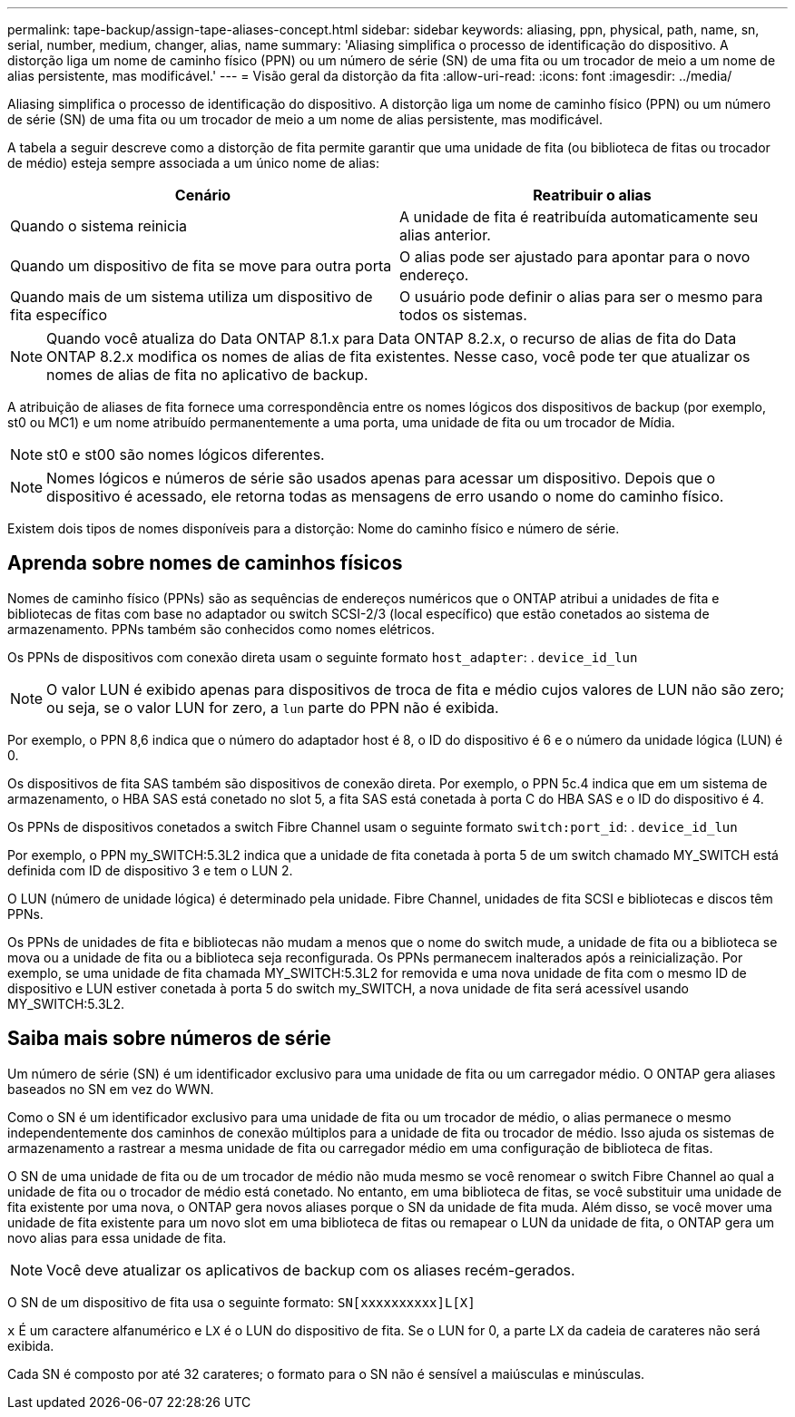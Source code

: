 ---
permalink: tape-backup/assign-tape-aliases-concept.html 
sidebar: sidebar 
keywords: aliasing, ppn, physical, path, name, sn, serial, number, medium, changer, alias, name 
summary: 'Aliasing simplifica o processo de identificação do dispositivo. A distorção liga um nome de caminho físico (PPN) ou um número de série (SN) de uma fita ou um trocador de meio a um nome de alias persistente, mas modificável.' 
---
= Visão geral da distorção da fita
:allow-uri-read: 
:icons: font
:imagesdir: ../media/


[role="lead"]
Aliasing simplifica o processo de identificação do dispositivo. A distorção liga um nome de caminho físico (PPN) ou um número de série (SN) de uma fita ou um trocador de meio a um nome de alias persistente, mas modificável.

A tabela a seguir descreve como a distorção de fita permite garantir que uma unidade de fita (ou biblioteca de fitas ou trocador de médio) esteja sempre associada a um único nome de alias:

|===
| Cenário | Reatribuir o alias 


 a| 
Quando o sistema reinicia
 a| 
A unidade de fita é reatribuída automaticamente seu alias anterior.



 a| 
Quando um dispositivo de fita se move para outra porta
 a| 
O alias pode ser ajustado para apontar para o novo endereço.



 a| 
Quando mais de um sistema utiliza um dispositivo de fita específico
 a| 
O usuário pode definir o alias para ser o mesmo para todos os sistemas.

|===
[NOTE]
====
Quando você atualiza do Data ONTAP 8.1.x para Data ONTAP 8.2.x, o recurso de alias de fita do Data ONTAP 8.2.x modifica os nomes de alias de fita existentes. Nesse caso, você pode ter que atualizar os nomes de alias de fita no aplicativo de backup.

====
A atribuição de aliases de fita fornece uma correspondência entre os nomes lógicos dos dispositivos de backup (por exemplo, st0 ou MC1) e um nome atribuído permanentemente a uma porta, uma unidade de fita ou um trocador de Mídia.

[NOTE]
====
st0 e st00 são nomes lógicos diferentes.

====
[NOTE]
====
Nomes lógicos e números de série são usados apenas para acessar um dispositivo. Depois que o dispositivo é acessado, ele retorna todas as mensagens de erro usando o nome do caminho físico.

====
Existem dois tipos de nomes disponíveis para a distorção: Nome do caminho físico e número de série.



== Aprenda sobre nomes de caminhos físicos

Nomes de caminho físico (PPNs) são as sequências de endereços numéricos que o ONTAP atribui a unidades de fita e bibliotecas de fitas com base no adaptador ou switch SCSI-2/3 (local específico) que estão conetados ao sistema de armazenamento. PPNs também são conhecidos como nomes elétricos.

Os PPNs de dispositivos com conexão direta usam o seguinte formato `host_adapter`: . `device_id_lun`

[NOTE]
====
O valor LUN é exibido apenas para dispositivos de troca de fita e médio cujos valores de LUN não são zero; ou seja, se o valor LUN for zero, a `lun` parte do PPN não é exibida.

====
Por exemplo, o PPN 8,6 indica que o número do adaptador host é 8, o ID do dispositivo é 6 e o número da unidade lógica (LUN) é 0.

Os dispositivos de fita SAS também são dispositivos de conexão direta. Por exemplo, o PPN 5c.4 indica que em um sistema de armazenamento, o HBA SAS está conetado no slot 5, a fita SAS está conetada à porta C do HBA SAS e o ID do dispositivo é 4.

Os PPNs de dispositivos conetados a switch Fibre Channel usam o seguinte formato `switch:port_id`: . `device_id_lun`

Por exemplo, o PPN my_SWITCH:5.3L2 indica que a unidade de fita conetada à porta 5 de um switch chamado MY_SWITCH está definida com ID de dispositivo 3 e tem o LUN 2.

O LUN (número de unidade lógica) é determinado pela unidade. Fibre Channel, unidades de fita SCSI e bibliotecas e discos têm PPNs.

Os PPNs de unidades de fita e bibliotecas não mudam a menos que o nome do switch mude, a unidade de fita ou a biblioteca se mova ou a unidade de fita ou a biblioteca seja reconfigurada. Os PPNs permanecem inalterados após a reinicialização. Por exemplo, se uma unidade de fita chamada MY_SWITCH:5.3L2 for removida e uma nova unidade de fita com o mesmo ID de dispositivo e LUN estiver conetada à porta 5 do switch my_SWITCH, a nova unidade de fita será acessível usando MY_SWITCH:5.3L2.



== Saiba mais sobre números de série

Um número de série (SN) é um identificador exclusivo para uma unidade de fita ou um carregador médio. O ONTAP gera aliases baseados no SN em vez do WWN.

Como o SN é um identificador exclusivo para uma unidade de fita ou um trocador de médio, o alias permanece o mesmo independentemente dos caminhos de conexão múltiplos para a unidade de fita ou trocador de médio. Isso ajuda os sistemas de armazenamento a rastrear a mesma unidade de fita ou carregador médio em uma configuração de biblioteca de fitas.

O SN de uma unidade de fita ou de um trocador de médio não muda mesmo se você renomear o switch Fibre Channel ao qual a unidade de fita ou o trocador de médio está conetado. No entanto, em uma biblioteca de fitas, se você substituir uma unidade de fita existente por uma nova, o ONTAP gera novos aliases porque o SN da unidade de fita muda. Além disso, se você mover uma unidade de fita existente para um novo slot em uma biblioteca de fitas ou remapear o LUN da unidade de fita, o ONTAP gera um novo alias para essa unidade de fita.

[NOTE]
====
Você deve atualizar os aplicativos de backup com os aliases recém-gerados.

====
O SN de um dispositivo de fita usa o seguinte formato: `SN[xxxxxxxxxx]L[X]`

`x` É um caractere alfanumérico e L``X`` é o LUN do dispositivo de fita. Se o LUN for 0, a parte L``X`` da cadeia de carateres não será exibida.

Cada SN é composto por até 32 carateres; o formato para o SN não é sensível a maiúsculas e minúsculas.

